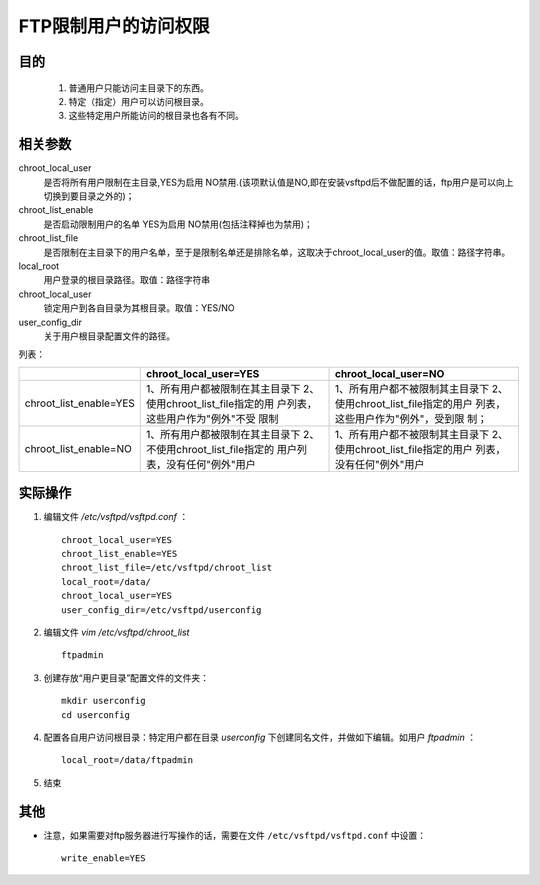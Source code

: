 FTP限制用户的访问权限
======================================
目的
^^^^^^^^^^^^^^^^^^^
  1. 普通用户只能访问主目录下的东西。
  2. 特定（指定）用户可以访问根目录。
  3. 这些特定用户所能访问的根目录也各有不同。

相关参数
^^^^^^^^^^^^^^^^^^^
chroot_local_user
  是否将所有用户限制在主目录,YES为启用 NO禁用.(该项默认值是NO,即在安装vsftpd后不做配置的话，ftp用户是可以向上切换到要目录之外的)；

chroot_list_enable
  是否启动限制用户的名单 YES为启用  NO禁用(包括注释掉也为禁用)；

chroot_list_file
  是否限制在主目录下的用户名单，至于是限制名单还是排除名单，这取决于chroot_local_user的值。取值：路径字符串。

local_root
  用户登录的根目录路径。取值：路径字符串

chroot_local_user
  锁定用户到各自目录为其根目录。取值：YES/NO

user_config_dir
  关于用户根目录配置文件的路径。

列表：

+------------------------+---------------------------------+-----------------------------------+
|                        | chroot_local_user=YES           |      chroot_local_user=NO         |
+========================+=================================+===================================+
| chroot_list_enable=YES | 1、所有用户都被限制在其主目录下 | 1、所有用户都不被限制其主目录下   |
|                        | 2、使用chroot_list_file指定的用 | 2、使用chroot_list_file指定的用户 |
|                        | 户列表，这些用户作为"例外"不受  | 列表，这些用户作为"例外"，受到限  |
|                        | 限制                            | 制；                              |
+------------------------+---------------------------------+-----------------------------------+
| chroot_list_enable=NO  | 1、所有用户都被限制在其主目录下 | 1、所有用户都不被限制其主目录下   |
|                        | 2、不使用chroot_list_file指定的 | 2、使用chroot_list_file指定的用户 |
|                        | 用户列表，没有任何"例外"用户    | 列表，没有任何"例外"用户          |
+------------------------+---------------------------------+-----------------------------------+

实际操作
^^^^^^^^^^^^^^^^^^^^^^
1. 编辑文件 `/etc/vsftpd/vsftpd.conf` ： ::

    chroot_local_user=YES
    chroot_list_enable=YES
    chroot_list_file=/etc/vsftpd/chroot_list
    local_root=/data/
    chroot_local_user=YES
    user_config_dir=/etc/vsftpd/userconfig

2. 编辑文件 `vim /etc/vsftpd/chroot_list` ::

    ftpadmin

3. 创建存放“用户更目录”配置文件的文件夹： ::

    mkdir userconfig
    cd userconfig

4. 配置各自用户访问根目录：特定用户都在目录 `userconfig` 下创建同名文件，并做如下编辑。如用户 `ftpadmin` ： ::

    local_root=/data/ftpadmin

5. 结束

其他
^^^^^^^^^^^^^^^^^
- 注意，如果需要对ftp服务器进行写操作的话，需要在文件 ``/etc/vsftpd/vsftpd.conf`` 中设置： ::

    write_enable=YES



